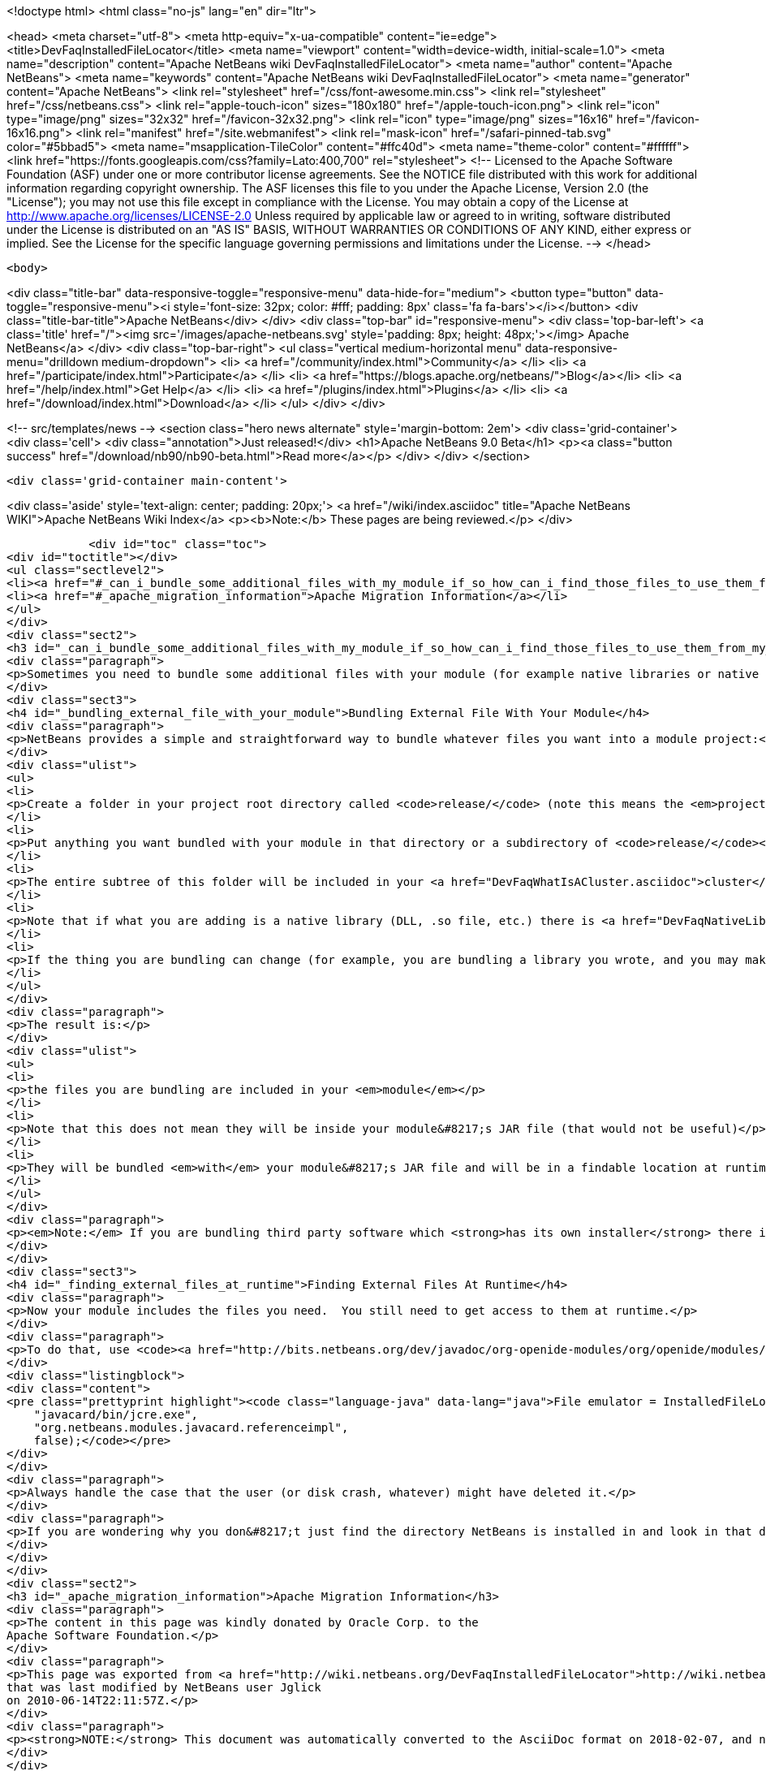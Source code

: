

<!doctype html>
<html class="no-js" lang="en" dir="ltr">
    
<head>
    <meta charset="utf-8">
    <meta http-equiv="x-ua-compatible" content="ie=edge">
    <title>DevFaqInstalledFileLocator</title>
    <meta name="viewport" content="width=device-width, initial-scale=1.0">
    <meta name="description" content="Apache NetBeans wiki DevFaqInstalledFileLocator">
    <meta name="author" content="Apache NetBeans">
    <meta name="keywords" content="Apache NetBeans wiki DevFaqInstalledFileLocator">
    <meta name="generator" content="Apache NetBeans">
    <link rel="stylesheet" href="/css/font-awesome.min.css">
    <link rel="stylesheet" href="/css/netbeans.css">
    <link rel="apple-touch-icon" sizes="180x180" href="/apple-touch-icon.png">
    <link rel="icon" type="image/png" sizes="32x32" href="/favicon-32x32.png">
    <link rel="icon" type="image/png" sizes="16x16" href="/favicon-16x16.png">
    <link rel="manifest" href="/site.webmanifest">
    <link rel="mask-icon" href="/safari-pinned-tab.svg" color="#5bbad5">
    <meta name="msapplication-TileColor" content="#ffc40d">
    <meta name="theme-color" content="#ffffff">
    <link href="https://fonts.googleapis.com/css?family=Lato:400,700" rel="stylesheet"> 
    <!--
        Licensed to the Apache Software Foundation (ASF) under one
        or more contributor license agreements.  See the NOTICE file
        distributed with this work for additional information
        regarding copyright ownership.  The ASF licenses this file
        to you under the Apache License, Version 2.0 (the
        "License"); you may not use this file except in compliance
        with the License.  You may obtain a copy of the License at
        http://www.apache.org/licenses/LICENSE-2.0
        Unless required by applicable law or agreed to in writing,
        software distributed under the License is distributed on an
        "AS IS" BASIS, WITHOUT WARRANTIES OR CONDITIONS OF ANY
        KIND, either express or implied.  See the License for the
        specific language governing permissions and limitations
        under the License.
    -->
</head>


    <body>
        

<div class="title-bar" data-responsive-toggle="responsive-menu" data-hide-for="medium">
    <button type="button" data-toggle="responsive-menu"><i style='font-size: 32px; color: #fff; padding: 8px' class='fa fa-bars'></i></button>
    <div class="title-bar-title">Apache NetBeans</div>
</div>
<div class="top-bar" id="responsive-menu">
    <div class='top-bar-left'>
        <a class='title' href="/"><img src='/images/apache-netbeans.svg' style='padding: 8px; height: 48px;'></img> Apache NetBeans</a>
    </div>
    <div class="top-bar-right">
        <ul class="vertical medium-horizontal menu" data-responsive-menu="drilldown medium-dropdown">
            <li> <a href="/community/index.html">Community</a> </li>
            <li> <a href="/participate/index.html">Participate</a> </li>
            <li> <a href="https://blogs.apache.org/netbeans/">Blog</a></li>
            <li> <a href="/help/index.html">Get Help</a> </li>
            <li> <a href="/plugins/index.html">Plugins</a> </li>
            <li> <a href="/download/index.html">Download</a> </li>
        </ul>
    </div>
</div>


        
<!-- src/templates/news -->
<section class="hero news alternate" style='margin-bottom: 2em'>
    <div class='grid-container'>
        <div class='cell'>
            <div class="annotation">Just released!</div>
            <h1>Apache NetBeans 9.0 Beta</h1>
            <p><a class="button success" href="/download/nb90/nb90-beta.html">Read more</a></p>
        </div>
    </div>
</section>

        <div class='grid-container main-content'>
            
<div class='aside' style='text-align: center; padding: 20px;'>
    <a href="/wiki/index.asciidoc" title="Apache NetBeans WIKI">Apache NetBeans Wiki Index</a>
    <p><b>Note:</b> These pages are being reviewed.</p>
</div>

            <div id="toc" class="toc">
<div id="toctitle"></div>
<ul class="sectlevel2">
<li><a href="#_can_i_bundle_some_additional_files_with_my_module_if_so_how_can_i_find_those_files_to_use_them_from_my_module">Can I bundle some additional files with my module? If so, how can I find those files to use them from my module?</a></li>
<li><a href="#_apache_migration_information">Apache Migration Information</a></li>
</ul>
</div>
<div class="sect2">
<h3 id="_can_i_bundle_some_additional_files_with_my_module_if_so_how_can_i_find_those_files_to_use_them_from_my_module">Can I bundle some additional files with my module? If so, how can I find those files to use them from my module?</h3>
<div class="paragraph">
<p>Sometimes you need to bundle some additional files with your module (for example native libraries or native executables).</p>
</div>
<div class="sect3">
<h4 id="_bundling_external_file_with_your_module">Bundling External File With Your Module</h4>
<div class="paragraph">
<p>NetBeans provides a simple and straightforward way to bundle whatever files you want into a module project:</p>
</div>
<div class="ulist">
<ul>
<li>
<p>Create a folder in your project root directory called <code>release/</code> (note this means the <em>project root</em>&mdash;the directory containing <code>src/</code> and <code>nbproject/</code> and <code>MANIFEST.MF</code>, <em>not</em> the source root directory of your module project!)</p>
</li>
<li>
<p>Put anything you want bundled with your module in that directory or a subdirectory of <code>release/</code></p>
</li>
<li>
<p>The entire subtree of this folder will be included in your <a href="DevFaqWhatIsACluster.asciidoc">cluster</a> and bundled into your module&#8217;s <a href="DevFaqWhatIsNbm.asciidoc">NBM file</a></p>
</li>
<li>
<p>Note that if what you are adding is a native library (DLL, .so file, etc.) there is <a href="DevFaqNativeLibraries.asciidoc">a specific place to put this</a></p>
</li>
<li>
<p>If the thing you are bundling can change (for example, you are bundling a library you wrote, and you may make changes to that library and recompile it), you may want to override your module&#8217;s <code>release-files</code> to rebuild/re-copy that library (i.e. <code>&lt;target name="release" depends="compile-lib,projectized-common.release"/&gt;</code> and then create your own <code>compile-lib</code> target that rebuilds the library and copies it somewhere under <code>release/</code> in your module project.</p>
</li>
</ul>
</div>
<div class="paragraph">
<p>The result is:</p>
</div>
<div class="ulist">
<ul>
<li>
<p>the files you are bundling are included in your <em>module</em></p>
</li>
<li>
<p>Note that this does not mean they will be inside your module&#8217;s JAR file (that would not be useful)</p>
</li>
<li>
<p>They will be bundled <em>with</em> your module&#8217;s JAR file and will be in a findable location at runtime (see below).</p>
</li>
</ul>
</div>
<div class="paragraph">
<p><em>Note:</em> If you are bundling third party software which <strong>has its own installer</strong> there is <a href="DevFaqUseNativeInstaller.asciidoc">a way to run that installer during module installation</a>.</p>
</div>
</div>
<div class="sect3">
<h4 id="_finding_external_files_at_runtime">Finding External Files At Runtime</h4>
<div class="paragraph">
<p>Now your module includes the files you need.  You still need to get access to them at runtime.</p>
</div>
<div class="paragraph">
<p>To do that, use <code><a href="http://bits.netbeans.org/dev/javadoc/org-openide-modules/org/openide/modules/InstalledFileLocator.html">InstalledFileLocator</a></code>.  That is a class which can find a file which was installed by a module.  You simply give it your module&#8217;s code-name (the thing you typed when you created the module, which looks like a package name) and a <em>relative path</em> (i.e. not including the <code>release/</code> directory):</p>
</div>
<div class="listingblock">
<div class="content">
<pre class="prettyprint highlight"><code class="language-java" data-lang="java">File emulator = InstalledFileLocator.getDefault().locate(
    "javacard/bin/jcre.exe",
    "org.netbeans.modules.javacard.referenceimpl",
    false);</code></pre>
</div>
</div>
<div class="paragraph">
<p>Always handle the case that the user (or disk crash, whatever) might have deleted it.</p>
</div>
<div class="paragraph">
<p>If you are wondering why you don&#8217;t just find the directory NetBeans is installed in and look in that directory, see the <a href="DevFaqWhatIsACluster#Why_Have_Clusters.3F.asciidoc">background information about clusters</a></p>
</div>
</div>
</div>
<div class="sect2">
<h3 id="_apache_migration_information">Apache Migration Information</h3>
<div class="paragraph">
<p>The content in this page was kindly donated by Oracle Corp. to the
Apache Software Foundation.</p>
</div>
<div class="paragraph">
<p>This page was exported from <a href="http://wiki.netbeans.org/DevFaqInstalledFileLocator">http://wiki.netbeans.org/DevFaqInstalledFileLocator</a> ,
that was last modified by NetBeans user Jglick
on 2010-06-14T22:11:57Z.</p>
</div>
<div class="paragraph">
<p><strong>NOTE:</strong> This document was automatically converted to the AsciiDoc format on 2018-02-07, and needs to be reviewed.</p>
</div>
</div>
            
<section class='tools'>
    <ul class="menu align-center">
        <li><a title="Facebook" href="https://www.facebook.com/NetBeans"><i class="fa fa-md fa-facebook"></i></a></li>
        <li><a title="Twitter" href="https://twitter.com/netbeans"><i class="fa fa-md fa-twitter"></i></a></li>
        <li><a title="Github" href="https://github.com/apache/incubator-netbeans"><i class="fa fa-md fa-github"></i></a></li>
        <li><a title="YouTube" href="https://www.youtube.com/user/netbeansvideos"><i class="fa fa-md fa-youtube"></i></a></li>
        <li><a title="Slack" href="https://netbeans.signup.team/"><i class="fa fa-md fa-slack"></i></a></li>
        <li><a title="JIRA" href="https://issues.apache.org/jira/projects/NETBEANS/summary"><i class="fa fa-mf fa-bug"></i></a></li>
    </ul>
    <ul class="menu align-center">
        
        <li><a href="https://github.com/apache/incubator-netbeans-website/blob/master/netbeans.apache.org/src/content/wiki/DevFaqInstalledFileLocator.asciidoc" title="See this page in github"><i class="fa fa-md fa-edit"></i> See this page in github.</a></li>
    </ul>
</section>

        </div>
        

<div class='grid-container incubator-area'>
    <div class='grid-x grid-padding-x'>
        <div class='large-auto cell'>
        </div>
    </div>
</div>
<footer>
    <div class="grid-container">
        <div class="grid-x grid-padding-x">
            <div class="large-auto cell">
                
                <h1>About</h1>
                <ul>
                    <li><a href="http://www.apache.org/foundation/thanks.html">Thanks</a></li>
                    <li><a href="http://www.apache.org/foundation/sponsorship.html">Sponsorship</a></li>
                    <li><a href="http://www.apache.org/security/">Security</a></li>
                    <li><a href="http://incubator.apache.org/projects/netbeans.html">Incubation Status</a></li>
                </ul>
            </div>
            <div class="large-auto cell">
                <h1><a href="/community/index.html">Community</a></h1>
                <ul>
                    <li><a href="/community/mailing-lists.html">Mailing lists</a></li>
                    <li><a href="/community/committer.html">Becoming a committer</a></li>
                    <li><a href="/community/events.html">NetBeans Events</a></li>
                    <li><a href="/community/who.html">Who is who</a></li>
                </ul>
            </div>
            <div class="large-auto cell">
                <h1><a href="/participate/index.html">Participate</a></h1>
                <ul>
                    <li><a href="/participate/submit-pr.html">Submitting Pull Requests</a></li>
                    <li><a href="/participate/report-issue.html">Reporting Issues</a></li>
                    <li><a href="/participate/netcat.html">NetCAT - Community Acceptance Testing</a></li>
                    <li><a href="/participate/index.html#documentation">Improving the documentation</a></li>
                </ul>
            </div>
            <div class="large-auto cell">
                <h1><a href="/help/index.html">Get Help</a></h1>
                <ul>
                    <li><a href="/help/index.html#documentation">Documentation</a></li>
                    <li><a href="/wiki/index.asciidoc">Wiki</a></li>
                    <li><a href="/help/index.html#support">Community Support</a></li>
                    <li><a href="/help/commercial-support.html">Commercial Support</a></li>
                </ul>
            </div>
            <div class="large-auto cell">
                <h1><a href="/download/index.html">Download</a></h1>
                <ul>
                    <li><a href="/download/index.html#releases">Releases</a></li>
                    <ul>
                        <li><a href="/download/nb90/index.html">Apache NetBeans 9.0 (beta)</a></li>
                    </ul>
                    <li><a href="/plugins/index.html">Plugins</a></li>
                    <li><a href="/download/index.html#source">Building from source</a></li>
                    <li><a href="/download/index.html#previous">Previous releases</a></li>
                </ul>
            </div>
        </div>
    </div>
</footer>
<div class='footer-disclaimer'>
    <div class="footer-disclaimer-content">
        <p>Copyright &copy; 2017-2018 the <a href="//www.apache.org">The Apache Software Foundation</a>.</p>
        <p>Licensed under the <a href="//www.apache.org/licenses/">Apache Software License, version 2.0.</a></p>
        <p><a href="https://incubator.apache.org/" alt="Apache Incubator"><img src='/images/incubator_feather_egg_logo_bw_crop.png' title='Apache Incubator'></img></a></p>
        <div style='max-width: 40em; margin: 0 auto'>
            <p>Apache NetBeans is an effort undergoing incubation at The Apache Software Foundation</a> (ASF).</p>
            <p>Incubation is required of all newly accepted projects until a further review indicates that the infrastructure, communications, and decision making process have stabilized in a manner
            consistent with other successful ASF projects.</p>
            <p>While incubation status is not necessarily a reflection of the completeness or stability of the code, it does indicate that the project has yet to be fully endorsed by the Apache Software Foundation.</p>
            <p>Apache Incubator, Apache, the Apache feather logo, and the Apache Incubator project logo are trademarks of <a href="//www.apache.org">The Apache Software Foundation</a>.</p>
            <p>Oracle and Java are registered trademarks of Oracle and/or its affiliates.</p>
        </div>
        
    </div>
</div>


        <script src="/js/vendor/jquery-3.2.1.min.js"></script>
        <script src="/js/vendor/what-input.js"></script>
        <script src="/js/vendor/foundation.min.js"></script>
        <script src="/js/netbeans.js"></script>
        <script src="/js/vendor/jquery.colorbox-min.js"></script>
        <script src="https://cdn.rawgit.com/google/code-prettify/master/loader/run_prettify.js"></script>
        <script>
            
            $(function(){ $(document).foundation(); });
        </script>
    </body>
</html>
